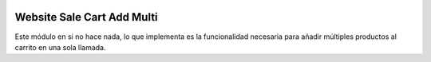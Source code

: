 .. image:: https://img.shields.io/badge/licence-AGPL--3-blue.svg
   :target: https://www.gnu.org/licenses/agpl-3.0-standalone.html
   :alt: License: AGPL-3

Website Sale Cart Add Multi
===========================

Este módulo en si no hace nada, lo que implementa es la funcionalidad necesaria
para añadir múltiples productos al carrito en una sola llamada.
